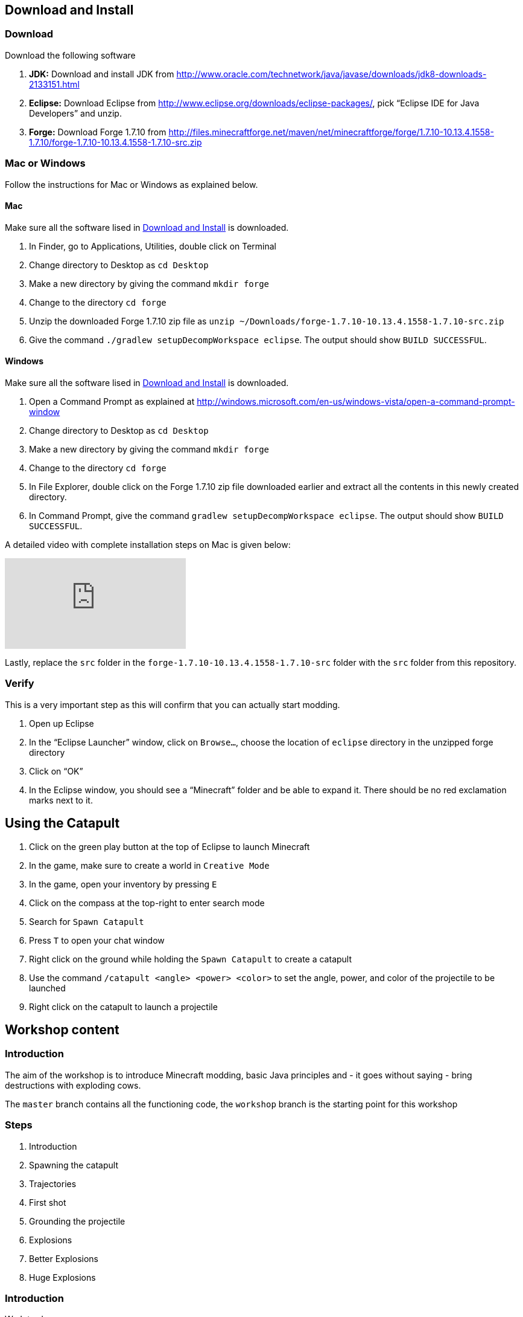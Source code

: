 [[Download]]
== Download and Install

=== Download

Download the following software

. **JDK:** Download and install JDK from http://www.oracle.com/technetwork/java/javase/downloads/jdk8-downloads-2133151.html
. **Eclipse:** Download Eclipse from http://www.eclipse.org/downloads/eclipse-packages/, pick "`Eclipse IDE for Java Developers`" and unzip.
. **Forge:** Download Forge 1.7.10 from
  http://files.minecraftforge.net/maven/net/minecraftforge/forge/1.7.10-10.13.4.1558-1.7.10/forge-1.7.10-10.13.4.1558-1.7.10-src.zip

=== Mac or Windows

Follow the instructions for Mac or Windows as explained below.

==== Mac

Make sure all the software lised in <<Download>> is downloaded.

. In Finder, go to Applications, Utilities, double click on Terminal
. Change directory to Desktop as `cd Desktop`
. Make a new directory by giving the command `mkdir forge`
. Change to the directory `cd forge`
. Unzip the downloaded Forge 1.7.10 zip file as `unzip ~/Downloads/forge-1.7.10-10.13.4.1558-1.7.10-src.zip`
. Give the command `./gradlew setupDecompWorkspace eclipse`. The output should show `BUILD SUCCESSFUL`.

==== Windows

Make sure all the software lised in <<Download>> is downloaded.

. Open a Command Prompt as explained at http://windows.microsoft.com/en-us/windows-vista/open-a-command-prompt-window
. Change directory to Desktop as `cd Desktop`
. Make a new directory by giving the command `mkdir forge`
. Change to the directory `cd forge`
. In File Explorer, double click on the Forge 1.7.10 zip file downloaded earlier and extract all the contents in this newly created directory.
. In Command Prompt, give the command `gradlew setupDecompWorkspace eclipse`. The output should show `BUILD SUCCESSFUL`.

A detailed video with complete installation steps on Mac is given below:

video::0F7Bhswtd_w[youtube]

Lastly, replace the `src` folder in the `forge-1.7.10-10.13.4.1558-1.7.10-src` folder with the `src` folder from this repository.

=== Verify

This is a very important step as this will confirm that you can actually start modding.

. Open up Eclipse
. In the "`Eclipse Launcher`" window, click on `Browse...`, choose the location of `eclipse` directory in the unzipped forge directory
. Click on "`OK`"
. In the Eclipse window, you should see a "`Minecraft`" folder and be able to expand it. There should be no red exclamation marks next to it.

== Using the Catapult

. Click on the green play button at the top of Eclipse to launch Minecraft
. In the game, make sure to create a world in `Creative Mode`
. In the game, open your inventory by pressing `E`
. Click on the compass at the top-right to enter search mode
. Search for `Spawn Catapult`
. Press `T` to open your chat window
. Right click on the ground while holding the `Spawn Catapult` to create a catapult
. Use the command `/catapult <angle> <power> <color>` to set the angle, power, and color of the projectile to be launched
. Right click on the catapult to launch a projectile

== Workshop content

=== Introduction

The aim of the workshop is to introduce Minecraft modding, basic Java principles and - it goes without saying - bring destructions with exploding cows.

The `master` branch contains all the functioning code, the `workshop` branch is the starting point for this workshop

=== Steps

. [[Introduction]] Introduction
. Spawning the catapult
. Trajectories
. First shot
. Grounding the projectile
. Explosions
. Better Explosions
. Huge Explosions

=== Introduction

We Introduce

- Java
- Minecraft modding
- Eclipse IDE
- Free fall
- CERN (volunteers to give details explanation about the standard model and the Higgs boson  )

=== Spawning the catapult
Let's start Minecraft by clicking on the green arrow and create a new world in **Creative Mode**.

When we open the inventory (press `E`) and search for catapult we cannot find anything. We need to register the new catapult entity in the main modding file.

In `Main.java`

```
@EventHandler
public void init(FMLInitializationEvent event)
{
   registerColors();
   registerModEntity(EntityCatapult.class, new RenderCatapult(),
     "catapult", EntityRegistry.findGlobalUniqueEntityId(),
     0xC38751, 0xDCA556);
}
```

now that the catapult is registered, we can restart Minecraft and repeat the operation. We can now find the egg for the catapult. Let's move it in the inventory, equip it, right click and we have a catapult!

=== Trajectories

Now that have a catapult we can right click on it to show a trajectory. But we get a error message that the catapult is not setup yet. Let's try that command -> Nothing happens. We need to register it.

Explain

- Initial angle
- Initial speed
- Azimuth

now we can register the `CommandCatapult` that allows to set those parameters:

In `Main.java`

```
@EventHandler
public void registerCommands(FMLServerStartingEvent event) {
		event.registerServerCommand(new CommandCatapult());
}
```

Now we can do `/catapult 40 10 red 0` and when we right click on the catapult we see a new trajectory

Let the kid play with different angles and velocity. Make them change the colour when changing settings so they can show different trajectory at the same time.

For a given power, what is the best angle (i.e. the one which gives the best range)?

=== First shot

Catapult are for trowing, so let's throw something. A cow? Why not?!

We want to use the right click for throwing, so we need to re-assign the command for trajectory. Let's use `SHIFT + Right Click`. `SHIFT` causes the player to sneak, so we can use `player.isSneaking()` to check if the `SHIFT` key is pressed:

In `EntityCatapult.java`

```
public boolean interact(EntityPlayer player) {

    [...]

	if (player.isSneaking()) {
		if (trajectories
				.contains(new Trajectory(angle, power, Main.getColorBlock().getColor(), Main.rotationAngle))) {
			player.addChatComponentMessage(
					Main.createChatMessage("This trajectory is already being shown!", EnumChatFormatting.RED));
			return false;
		}

		trajectories.add(new Trajectory(angle, power, Main.getColorBlock().getColor(), Main.rotationAngle));
		player.addChatComponentMessage(Main.createChatMessage("Added a trajectory with Angle: " + angle
				+ " degrees, Power: " + Main.shownPower + ", Color: " + Main.color, EnumChatFormatting.AQUA));

		return true;
	}
}
```

Now we can prepare the cow to be thrown:

```
EntityCow cow = new EntityCow(world);
cow.setLocationAndAngles(this.posX, this.posY, this.posZ, 0, 0);
```

The cow must ride on a block, so we need to prepare that block too:

```
EntityFallingBlock block = createBlock(false);
cow.mountEntity(block);
```

Then we need to spawn the entities into the Minecraft world:

```
world.spawnEntityInWorld(block);
world.spawnEntityInWorld(cow);
```

We can also show a message to notify that a cow has been thrown:

```
player.addChatComponentMessage(Main.createChatMessage("Launching cow...", EnumChatFormatting.AQUA));
```

Let's not forget to return `true` at the end of the method. The method should be

```
public boolean interact(EntityPlayer player) {
		World world = player.getEntityWorld();

		if (!world.isRemote) {
			return false;
		}

		double angle = Main.angle;
		double power = Main.power;


		if (!Main.parametersSet) {
			player.addChatComponentMessage(Main.createChatMessage(
					"Use " + new CommandCatapult().getCommandUsage(null) + " first!", EnumChatFormatting.RED));
			return false;
		}

		if (player.getHeldItem() != null && player.getHeldItem().getItem() instanceof ItemSword) {
			clearTrajectories();
			player.addChatComponentMessage(Main.createChatMessage("Cleared all trajectories", EnumChatFormatting.AQUA));
			return true;
		}

		if (player.isSneaking()) {
			if (trajectories
					.contains(new Trajectory(angle, power, Main.getColorBlock().getColor(), Main.rotationAngle))) {
				player.addChatComponentMessage(
						Main.createChatMessage("This trajectory is already being shown!", EnumChatFormatting.RED));
				return false;
			}

			trajectories.add(new Trajectory(angle, power, Main.getColorBlock().getColor(), Main.rotationAngle));
			player.addChatComponentMessage(Main.createChatMessage("Added a trajectory with Angle: " + angle
					+ " degrees, Power: " + Main.shownPower + ", Color: " + Main.color, EnumChatFormatting.AQUA));

			return true;
		}

		player.addChatComponentMessage(Main.createChatMessage("Launching cow...", EnumChatFormatting.AQUA));

		EntityCow cow = new EntityCow(world);
		cow.setLocationAndAngles(this.posX, this.posY, this.posZ, 0, 0);

		EntityFallingBlock block = createBlock(false);

		cow.mountEntity(block);

		world.spawnEntityInWorld(block);
		world.spawnEntityInWorld(cow);

		return true;
	}
```

Now let's try it. We need to reset the catapult after each restart: `/catapult 40 10 red 0`

=== Grounding the projectile

Can anyone notice the problem? When the block hits the ground it continues moving a bit. We need to fix that, it's a bug!

There is already a class called `FallingBlockEventHandler.java`. We can use this class to receive update about the flying projectile. When we detect that the block touches the floor, we can ground it by setting its velocity to 0.

This class will be called for all living entities in the world, so we need to make sure that we only target our flying blocks.

First we start by getting the cow

```
Entity entity = event.entity;
```

This entity could be anything alive in the world. We need to filter out the ones we don't want. Let's check that the entity is riding a block using `entity.isRiding()`:

```
@SubscribeEvent
public void immobilizeFallingBlock(LivingUpdateEvent event) {
	Entity entity = event.entity;

	if (!entity.isRiding()) {
		return;
	}
}
```

ok so now we only have ridding entities. We can access the entity they are riding:

```
Entity ridingEntity = entity.ridingEntity;
```

To be 100% sure, we need to check that the entity being ridden is a flying block. In the Minecraft this is a `EntityFallingBlock`:

```
if (!(ridingEntity instanceof EntityFallingBlock)) {
  return;
}
```

Now we can finally check if the block has touched the ground:

```
if (!ridingEntity.onGround) {
  return;
}
```

Now if we have passed this moment it means have a ridding entity, ridding a block, that has touched the ground. It's time to ground it!

```
ridingEntity.setVelocity(0, 0, 0);
```

So the whole method looks like:

```
@SubscribeEvent
public void immobilizeFallingBlock(LivingUpdateEvent event) {
	Entity entity = event.entity;

	if (!entity.isRiding()) {
		return;
	}

	Entity ridingEntity = entity.ridingEntity;

	if (!(ridingEntity instanceof EntityFallingBlock)) {
		return;
	}

	if (!ridingEntity.onGround) {
		return;
	}

	ridingEntity.setVelocity(0, 0, 0);
}
```

And finally, we need to register this handler in the `Main.java` file:

```
@EventHandler
public void init(FMLInitializationEvent event) {
	registerColors();
	registerModEntity(EntityCatapult.class, new RenderCatapult(), "catapult",
			EntityRegistry.findGlobalUniqueEntityId(), 0xC38751, 0xDCA556);

	MinecraftForge.EVENT_BUS.register(new FallingBlockEventHandler());
}
```

Now if we restart Minecraft we notice that the projectiles stop on impact. Yay!

=== Explosions

Now what's the point of a catapult if you can't blow stuff up I ask you. Let's get to work.

We need to trigger an explosion when the falling block touches the ground. Wait... We already have a piece of code that checks that. Rather than grounding the block we could start an explosion:

In `FallingBlockEventHandler.java`

```
ridingEntity.worldObj.createExplosion(ridingEntity, ridingEntity.posX, ridingEntity.posY, ridingEntity.posZ, 2, false);
ridingEntity.worldObj.removeEntity(entity);
ridingEntity.worldObj.removeEntity(ridingEntity);
```

The first line starts an explosion on the block, using the `X`, `Y`, `Z` position of the block. We will explain the last parameters `2` and `false` later.

Let's try it this way.

=== Better Explosions

We have some explosions but they are a bit weak, aren't they? They actually don't destroy anything. That's a fail.

Let's go back to the `createExplosion` method. The last parameter tells Minecraft if the explosion should destroy blocks around. Clearly it should so we need to change the `false` to `true`

```
ridingEntity.worldObj.createExplosion(ridingEntity, ridingEntity.posX, ridingEntity.posY, ridingEntity.posZ, 2, true);
```

=== Huge Explosions

Ok that's better, but could be better right? Let's have a final look at the `createExplosion` method. The number parameter before `true/false` is the radius of the explosions. This is the number of blocks around the explosions that will be affected. Try to increase to `4`, `6`, `8` and see what happens :D

=== More

If time allowed we can explore the following ideas:

- Start catapult from distance.
- ???
